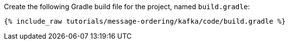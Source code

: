 Create the following Gradle build file for the project, named `build.gradle`:

+++++
<pre class="snippet"><code class="groovy">{% include_raw tutorials/message-ordering/kafka/code/build.gradle %}</code></pre>
+++++
